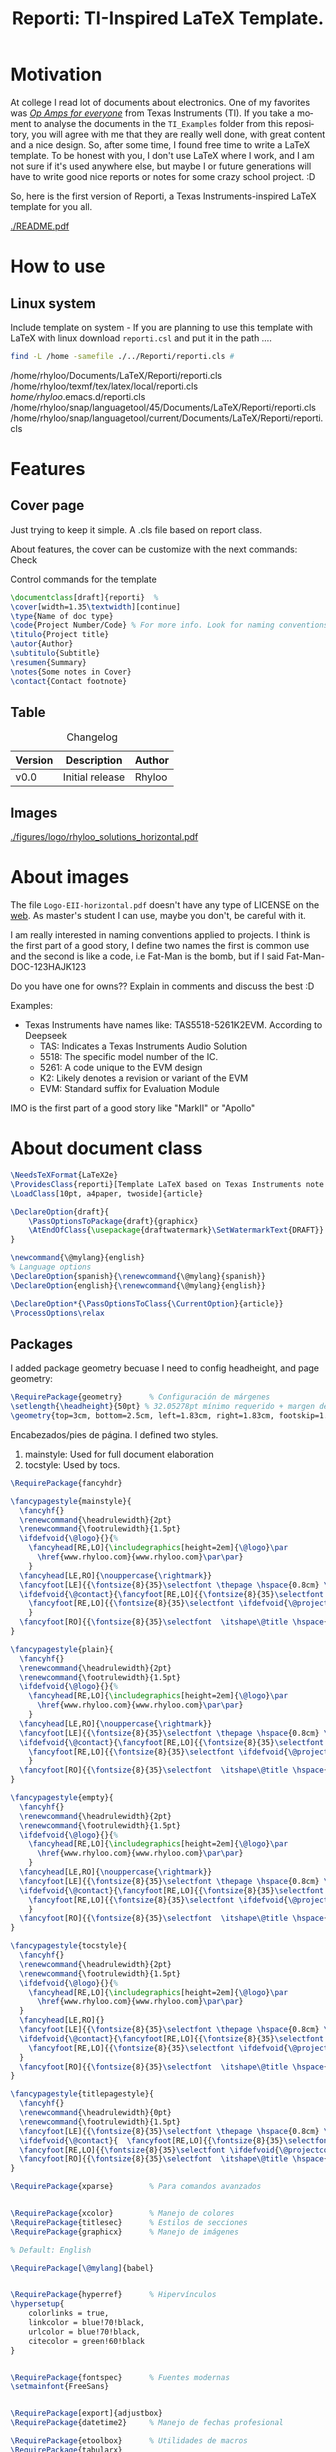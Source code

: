 #+title: Reporti: TI-Inspired LaTeX Template.
#+latex_class_options: [english]
#+latex_class: reporti
#+options: toc:nil author:nil date:nil title:nil ::t prop:nil ^:t
#+language: en
#+PROPERTY: header-args :results silent :tangle ./reporti.cls 

#+LATEX:\subtitle{LaTeX Template}
#+LATEX:\author{Rhyloo - \href{mailto:jorge2@uma.es}{jorge2@uma.es}}
#+LATEX:\contact{\href{mailto :jorge2@uma.es}{Feedback about the documentation.}}
#+LATEX:\logo{rhyloo_solutions_horizontal.pdf}

#+LATEX:\type{README}
#+LATEX:\projectcode{REPORTI_DOC_TEMPLATE_v0.0}

#+LATEX:\summary{This document pretend to be the documentation of Reporti: A Texas-Instruments inspired LaTeX template.}

#+LATEX:\notes{Just copy it and modify under MIT.}

#+LATEX:\cover[width=1.35\textwidth][next]

# #+begin_quote
# [!TIP]

# *TL;DR:* _I recommend you read ~README.pdf~, it is better._

# I had the great idea of use the template for self documentation and I write in org-mode, so maybe the ~RAW~ of the ~README.org~ is a mesh for you, don't look it.  I recommend you read ~README.pdf~.
# #+end_quote

* Motivation
At college I read lot of documents about electronics. One of my favorites was /[[https://e2echina.ti.com/cfs-file/__key/telligent-evolution-components-attachments/00-52-01-00-00-04-59-46/OP-amp-for-everyone.pdf][Op Amps for everyone]]/ from Texas Instruments (TI). If you take a moment to analyse the documents in the ~TI_Examples~ folder from this repository, you will agree with me that they are really well done, with great content and a nice design. So, after some time, I found free time to write a LaTeX template. To be honest with you, I don't use LaTeX where I work, and I am not sure if it's used anywhere else, but maybe I or future generations will have to write good nice reports or notes for some crazy school project. :D

So, here is the first version of Reporti, a Texas Instruments-inspired LaTeX template for you all.

#+ATTR_LATEX: :height 35em :options fbox
[[./README.pdf]]

* How to use
** Linux system
Include template on system - If you are planning to use this template with LaTeX with linux download ~reporti.csl~ and put it in the path ....

#+begin_src bash :results drawer replace :exports both :tangle no 
find -L /home -samefile ./../Reporti/reporti.cls # 
#+end_src

#+RESULTS:
:results:
/home/rhyloo/Documents/LaTeX/Reporti/reporti.cls
/home/rhyloo/texmf/tex/latex/local/reporti.cls
/home/rhyloo/.emacs.d/reporti.cls
/home/rhyloo/snap/languagetool/45/Documents/LaTeX/Reporti/reporti.cls
/home/rhyloo/snap/languagetool/current/Documents/LaTeX/Reporti/reporti.cls
:end:
* Features
** Cover page
Just trying to keep it simple. A .cls file based on report class.

About features, the cover can be customize with the next commands: Check 

#+CAPTION: Control commands for the template
#+begin_src latex :tangle no :exports code
\documentclass[draft]{reporti}  %
\cover[width=1.35\textwidth][continue]
\type{Name of doc type}
\code{Project Number/Code} % For more info. Look for naming conventions
\titulo{Project title} 
\autor{Author}
\subtitulo{Subtitle}
\resumen{Summary}
\notes{Some notes in Cover}
\contact{Contact footnote}
#+end_src

** Table
#+Caption: Changelog
#+ATTR_LATEX: :placement [H]  
|---------+-----------------+--------|
| Version | Description     | Author |
|---------+-----------------+--------|
| v0.0    | Initial release | Rhyloo |
|---------+-----------------+--------|

** Images
#+ATTR_LATEX: :options fbox
#+Caption: Rhyloo Solutions's logo
[[./figures/logo/rhyloo_solutions_horizontal.pdf]]

* About images
The file ~Logo-EII-horizontal.pdf~ doesn't have any type of LICENSE on the [[https://www.uma.es/escuela-de-ingenierias-industriales/info/108566/logo-simbolo-de-la-eii/][web]]. As master's student I can use, maybe you don't, be careful with it.

I am really interested in naming conventions applied to projects. I think is the first part of a good story, I define two names the first is common use and the second is like a code, i.e Fat-Man is the bomb, but if I said Fat-Man-DOC-123HAJK123

Do you have one for owns?? Explain in comments and discuss the best :D

Examples:
- Texas Instruments have names like: TAS5518-5261K2EVM. According to Deepseek
  - TAS: Indicates a Texas Instruments Audio Solution
  - 5518: The specific model number of the IC.
  - 5261: A code unique to the EVM design
  - K2: Likely denotes a revision or variant of the EVM
  - EVM: Standard suffix for Evaluation Module

IMO is the first part of a good story like "MarkII" or "Apollo"


* About document class

#+begin_src latex
\NeedsTeXFormat{LaTeX2e}
\ProvidesClass{reporti}[Template LaTeX based on Texas Instruments note application documentation.]
\LoadClass[10pt, a4paper, twoside]{article}
#+end_src

#+begin_src latex
\DeclareOption{draft}{
    \PassOptionsToPackage{draft}{graphicx}
    \AtEndOfClass{\usepackage{draftwatermark}\SetWatermarkText{DRAFT}}
}

\newcommand{\@mylang}{english}
% Language options
\DeclareOption{spanish}{\renewcommand{\@mylang}{spanish}}
\DeclareOption{english}{\renewcommand{\@mylang}{english}}

\DeclareOption*{\PassOptionsToClass{\CurrentOption}{article}}
\ProcessOptions\relax
#+end_src

** Packages
I added package geometry becuase I need to config headheight, and page geometry:
#+begin_src latex
\RequirePackage{geometry}      % Configuración de márgenes
\setlength{\headheight}{50pt} % 32.05278pt mínimo requerido + margen de seguridad
\geometry{top=3cm, bottom=2.5cm, left=1.83cm, right=1.83cm, footskip=1.2cm}
#+end_src

Encabezados/pies de página. I defined two styles.
1. mainstyle: Used for full document elaboration
2. tocstyle: Used by tocs.
#+begin_src latex
\RequirePackage{fancyhdr}

\fancypagestyle{mainstyle}{
  \fancyhf{}
  \renewcommand{\headrulewidth}{2pt}
  \renewcommand{\footrulewidth}{1.5pt}
  \ifdefvoid{\@logo}{}{%
    \fancyhead[RE,LO]{\includegraphics[height=2em]{\@logo}\par
      \href{www.rhyloo.com}{www.rhyloo.com}\par\par}
    }
  \fancyhead[LE,RO]{\nouppercase{\rightmark}}
  \fancyfoot[LE]{{\fontsize{8}{35}\selectfont \thepage \hspace{0.8cm} \itshape\@title}}
  \ifdefvoid{\@contact}{\fancyfoot[RE,LO]{{\fontsize{8}{35}\selectfont \ifdefvoid{\@projectcode}{}{\@projectcode}}}}{%
    \fancyfoot[RE,LO]{{\fontsize{8}{35}\selectfont \ifdefvoid{\@projectcode}{}{\@projectcode}\\\itshape\@contact}}
    }
  \fancyfoot[RO]{{\fontsize{8}{35}\selectfont  \itshape\@title \hspace{0.8cm} \thepage}}
}

\fancypagestyle{plain}{
  \fancyhf{}
  \renewcommand{\headrulewidth}{2pt}
  \renewcommand{\footrulewidth}{1.5pt}
  \ifdefvoid{\@logo}{}{%
    \fancyhead[RE,LO]{\includegraphics[height=2em]{\@logo}\par
      \href{www.rhyloo.com}{www.rhyloo.com}\par\par}
    }
  \fancyhead[LE,RO]{\nouppercase{\rightmark}}
  \fancyfoot[LE]{{\fontsize{8}{35}\selectfont \thepage \hspace{0.8cm} \itshape\@title}}
  \ifdefvoid{\@contact}{\fancyfoot[RE,LO]{{\fontsize{8}{35}\selectfont \ifdefvoid{\@projectcode}{}{\@projectcode}}}}{%
    \fancyfoot[RE,LO]{{\fontsize{8}{35}\selectfont \ifdefvoid{\@projectcode}{}{\@projectcode}\\\itshape\@contact}}
    }
  \fancyfoot[RO]{{\fontsize{8}{35}\selectfont  \itshape\@title \hspace{0.8cm} \thepage}}
}

\fancypagestyle{empty}{
  \fancyhf{}
  \renewcommand{\headrulewidth}{2pt}
  \renewcommand{\footrulewidth}{1.5pt}
  \ifdefvoid{\@logo}{}{%
    \fancyhead[RE,LO]{\includegraphics[height=2em]{\@logo}\par
      \href{www.rhyloo.com}{www.rhyloo.com}\par\par}
    }
  \fancyhead[LE,RO]{\nouppercase{\rightmark}}
  \fancyfoot[LE]{{\fontsize{8}{35}\selectfont \thepage \hspace{0.8cm} \itshape\@title}}
  \ifdefvoid{\@contact}{\fancyfoot[RE,LO]{{\fontsize{8}{35}\selectfont \ifdefvoid{\@projectcode}{}{\@projectcode}}}}{%
    \fancyfoot[RE,LO]{{\fontsize{8}{35}\selectfont \ifdefvoid{\@projectcode}{}{\@projectcode}\\\itshape\@contact}}
    }
  \fancyfoot[RO]{{\fontsize{8}{35}\selectfont  \itshape\@title \hspace{0.8cm} \thepage}}
}

\fancypagestyle{tocstyle}{
  \fancyhf{}
  \renewcommand{\headrulewidth}{2pt}
  \renewcommand{\footrulewidth}{1.5pt}
  \ifdefvoid{\@logo}{}{%
    \fancyhead[RE,LO]{\includegraphics[height=2em]{\@logo}\par
      \href{www.rhyloo.com}{www.rhyloo.com}\par\par}
  }
  \fancyhead[LE,RO]{}
  \fancyfoot[LE]{{\fontsize{8}{35}\selectfont \thepage \hspace{0.8cm} \itshape\@title}}
  \ifdefvoid{\@contact}{\fancyfoot[RE,LO]{{\fontsize{8}{35}\selectfont \ifdefvoid{\@projectcode}{}{\@projectcode}}}}{%
    \fancyfoot[RE,LO]{{\fontsize{8}{35}\selectfont \ifdefvoid{\@projectcode}{}{\@projectcode}\\\itshape\@contact}}
  }
  \fancyfoot[RO]{{\fontsize{8}{35}\selectfont  \itshape\@title \hspace{0.8cm} \thepage}}
}

\fancypagestyle{titlepagestyle}{
  \fancyhf{}
  \renewcommand{\headrulewidth}{0pt}
  \renewcommand{\footrulewidth}{1.5pt}
  \fancyfoot[LE]{{\fontsize{8}{35}\selectfont \thepage \hspace{0.8cm} \itshape\@title}}
  \ifdefvoid{\@contact}{  \fancyfoot[RE,LO]{{\fontsize{8}{35}\selectfont \ifdefvoid{\@projectcode}{}{\@projectcode}}}}{
  \fancyfoot[RE,LO]{{\fontsize{8}{35}\selectfont \ifdefvoid{\@projectcode}{}{\@projectcode}\\\itshape\@contact}}}
  \fancyfoot[RO]{{\fontsize{8}{35}\selectfont  \itshape\@title \hspace{0.8cm} \normalfont\thepage}}
}
#+end_src

#+begin_src latex
\RequirePackage{xparse}        % Para comandos avanzados
#+end_src

#+begin_src latex

\RequirePackage{xcolor}        % Manejo de colores
\RequirePackage{titlesec}      % Estilos de secciones
\RequirePackage{graphicx}      % Manejo de imágenes

% Default: English

\RequirePackage[\@mylang]{babel}


\RequirePackage{hyperref}      % Hipervínculos
\hypersetup{
    colorlinks = true,
    linkcolor = blue!70!black,
    urlcolor = blue!70!black,
    citecolor = green!60!black
}


\RequirePackage{fontspec}      % Fuentes modernas
\setmainfont{FreeSans}


\RequirePackage[export]{adjustbox}
\RequirePackage{datetime2}     % Manejo de fechas profesional

\RequirePackage{etoolbox}      % Utilidades de macros
\RequirePackage{tabularx}
\RequirePackage{float}
\RequirePackage{booktabs}
\RequirePackage{multirow}
\RequirePackage{tocloft}
\RequirePackage[tableposition=above]{caption}
\RequirePackage[figure,table,listing]{totalcount}
\RequirePackage{xstring} % Add near the top of the file
\RequirePackage{underscore}
\RequirePackage{longtable}
\RequirePackage{wrapfig}
\RequirePackage{rotating}
\RequirePackage[normalem]{ulem}
\RequirePackage{amsmath}
\RequirePackage{amssymb}
\RequirePackage{capt-of}


\RequirePackage[newfloat,outputdir=./build]{minted}
\usemintedstyle{emacs}
\RequirePackage{caption}

\newcommand{\test}{Code}

\SetupFloatingEnvironment{listing}{%
  name={\test}}
\renewcommand{\thelisting}{\arabic{section}-\arabic{listing}}




\RequirePackage[most]{tcolorbox}
% Configuración de datetime2 para español
\DTMsetup{useregional=numeric}

\graphicspath{{figures/}{figures/logo/}}
#+end_src

** Doument Commands
#+begin_src latex
\newcommand{\@metadata}{} % Registro de metadatos

\NewDocumentCommand{\autor}{m}{%
    \def\@autor{#1}%
    \listadd{\@metadata}{Autor: #1}%
}
\NewDocumentCommand{\fecha}{O{\DTMtoday}}{%
    \def\@fecha{#1}%
    \listadd{\@metadata}{Fecha: #1}%
}
\NewDocumentCommand{\summary}{m}{%
    \def\@summary{#1}%
    \ifx\@summary\@empty\else
        \gappto\@afterabstract{\@printsummary}%
    \fi
}
\NewDocumentCommand{\subtitle}{m}{%
    \def\@subtitle{#1}%
    \listadd{\@metadata}{Subtítulo: #1}%  % Opcional: para mostrar en metadata
}
\NewDocumentCommand{\type}{m}{%
    \def\@type{#1}%
    \listadd{\@metadata}{Type: #1}%  % Opcional: para mostrar en metadata
}

\NewDocumentCommand{\projectcode}{m}{%
    \def\@projectcode{#1}%
    \listadd{\@metadata}{Projectcode: #1}%  % Opcional: para mostrar en metadata
}
\NewDocumentCommand{\notes}{m}{%
    \def\@notes{#1}%
    \listadd{\@metadata}{Notes: #1}%  % Opcional: para mostrar en metadata
}
\NewDocumentCommand{\contact}{m}{%
    \def\@contact{#1}%
    \listadd{\@metadata}{Contact: #1}%  % Opcional: para mostrar en metadata
}
\NewDocumentCommand{\toc}{m}{%
    \def\@toc{#1}%
    \listadd{\@metadata}{TOC: #1}%  % Opcional: para mostrar en metadata
}
\NewDocumentCommand{\logo}{m}{%
    \def\@logo{#1}%
    \listadd{\@metadata}{LOGO: #1}%  % Opcional: para mostrar en metadata
}


\renewcommand{\sectionmark}[1]{\markright{#1}}
\renewcommand{\subsectionmark}[1]{} % Subsecciones no modifican los headers


% ========================
% 4. Estilos de Títulos
% ========================
\setlength{\voffset}{10pt} % Ajusta según necesidad para evitar warnings
\setlength{\headsep}{5pt} % Ajusta según necesidad para evitar warnings

% Definir formato de títulos
\titleformat{\section}
  {\large\bfseries} % Formato del texto
  {\thesection.\hspace{2em}}   % Etiqueta: Número + 4em de espacio
  {0pt}                        % Separación entre etiqueta y título
  {}                           % Código antes del título

\titleformat{\subsection}
  {\large\itshape\bfseries}
  {\thesubsection.\hspace{1.25em}} % 3em de espacio
  {0pt}
  {}

\titleformat{\subsubsection}
  {\bfseries}
  {\hspace{3.5em}} % 2em de espacio
  {0pt}
  {}

% Ajustar espaciado vertical (opcional)
\titlespacing{\section}{0pt}{12pt}{6pt}
\titlespacing{\subsection}{0pt}{12pt}{6pt}
\titlespacing{\subsubsection}{0pt}{12pt}{6pt}

\newlength{\originalparskip}
% ========================
% 6. Cover
% ========================
\NewDocumentCommand{\cover}{
  O{width=0.8\textwidth}  % #1 = width spec (default 0.8\textwidth)
  O{}                     % #2 = “continue” flag (default empty)
}{%
  \begingroup % Grupo local para cambios de espaciado
  \pagestyle{tocstyle} %
  \setlength{\originalparskip}{\parskip} %
  \renewcommand{\baselinestretch}{0.4}%
  \renewcommand{\parskip}{\originalparskip}%
  \begin{titlepage}
    \thispagestyle{titlepagestyle}
    % —– HEADER WITH LOGO & INSTITUTIONAL DATA —–
    \ifdefvoid{\@logo}{\vspace*{2em}}{
    \noindent\begin{minipage}[t]{0.4\textwidth}
    \includegraphics[#1]{\@logo}
    \end{minipage}%
    }
    \hfill    
    \begin{minipage}[t]{0.6\textwidth}
      \vspace{-2\baselineskip}
      \raggedleft
      \ifdef{\@type}{\fontsize{14}{35}\selectfont\itshape\@type}{}\par
      \ifdef{\@projectcode}{\fontsize{9}{35}\selectfont\itshape\@projectcode}{}
    \end{minipage}
    
    \vspace{0.5\baselineskip} 

    % —– TITLE —–
    \begin{flushright}
      {\fontsize{18}{35}\selectfont\bfseries\itshape\@title}
    \end{flushright}
    \vspace*{-1\baselineskip} 
    \rule{\textwidth}{2pt}

    % —– AUTHOR & SUBTITLE —–
    \noindent\begin{minipage}{0.7\textwidth}
    \raggedright
    \ifdef{\@author}{{\fontsize{10}{35}\selectfont\itshape\@author}}{}
    \end{minipage}
    \hfill
    \begin{minipage}{0.25\textwidth}
      \raggedleft
      \ifdef{\@subtitle}{{\fontsize{10}{35}\selectfont\itshape\@subtitle}}{}
    \end{minipage}

    % —– ABSTRACT (IF ANY) —–
    \ifdefvoid{\@summary}{}{%
      \vspace{0.75cm}
      
      \hspace{1.75cm}
      \begin{minipage}{13.6cm}
        \begin{center}
          \noindent{\bfseries ABSTRACT}
        \end{center}
            {\fontsize{10}{35}\selectfont\@summary}\par
            \rule{\textwidth}{1pt}
      \end{minipage}
    }
    % —– EITHER “CONTINUE” CASE OR DEFAULT NOTES —–
    \ifstrequal{#2}{continue}{
      % ==== continue: TOC + lists *inside* the titlepage ====
      \tocloftpagestyle{titlepagestyle}
      
      \hspace{1.75cm}
      \begin{minipage}{13.6cm}
        {\fontsize{9}{35}\selectfont
          \tableofcontents
          \iftotalfigures   \listoffigures  \fi
          \iftotaltables    \listoftables   \fi
          \iftotallistings  \listoflistings \fi
        }
    \end{minipage}}{}
    \vfill
    \ifdefvoid{\@notes}{}{%
      \noindent\raggedright{\fontsize{8}{35}\selectfont\@notes\vspace{-1\baselineskip}}}
  \end{titlepage}

    % —– EITHER “CONTINUE” CASE OR DEFAULT NOTES —–
  \endgroup
  
  \ifstrequal{#2}{continue}{}{
    \tocloftpagestyle{tocstyle}
    \pagestyle{tocstyle}
    \thispagestyle{tocstyle}
    \tableofcontents
    \pagestyle{tocstyle}
    \thispagestyle{tocstyle}    
    \iftotalfigures   \listoffigures  \fi
        \pagestyle{tocstyle}
    \thispagestyle{tocstyle}
    \iftotaltables    \listoftables   \fi
        \pagestyle{tocstyle}
    \thispagestyle{tocstyle}
    \iftotallistings    \listoflistings \fi
    }
  \markright{}     % Limpiar explícitamente rightmark
  \clearpage
  %% \markboth{}{}   % Limpiar leftmark y rightmark
  \pagestyle{mainstyle}
}

\AddToHook{cmd/section/before}{%
  \clearpage
}


\setlength{\cftbeforesecskip}{0pt}
\renewcommand{\cftsecleader}{\cftdotfill{\cftdotsep}}
\renewcommand{\cftdotsep}{1}% Default is 4.5

\renewcommand{\cftaftertoctitleskip}{2em}
\renewcommand{\cftafterloftitleskip}{2em}
\renewcommand{\cftafterlottitleskip}{2em}

\renewcommand{\cftfigindent}{0pt}
\renewcommand{\cftfigpresnum}{\figurename~}
\renewcommand{\cftfigaftersnum}{.}
\setlength{\cftfignumwidth}{5em}
\renewcommand{\thefigure}{\arabic{section}-\arabic{figure}}
\renewcommand{\cftsecpagefont}{\normalsize}


% =============================================
% List of Tables Customization
% =============================================
% 1. Set table numbering format: section-table (e.g., 1-1)
\renewcommand{\thetable}{\arabic{section}-\arabic{table}}

% 2. Configure table entries in List of Tables
\renewcommand{\cfttabindent}{0pt}               % Remove indentation
\renewcommand{\cfttabpresnum}{\tablename~}      % Prefix: "Table "
\renewcommand{\cfttabaftersnum}{.}              % Suffix: "."
\setlength{\cfttabnumwidth}{5em}                % Width for table numbers

% 3. (Optional) Set section page numbers in TOC
\renewcommand{\cftsecpagefont}{\normalsize}     % Normal font for section page numbers




\setlength{\parindent}{0pt}
\setlength{\baselineskip}{50pt}
\renewcommand{\baselinestretch}{1.2} % Ajuste principal (20% más de espacio)


\makeatletter
\apptocmd{\@afterheading}{
  \vspace{-0.5\baselineskip}
  \setlength{\parskip}{12pt}
  }{}{}
\makeatother



\addto\captionsspanish{%
  \renewcommand{\contentsname}{\hfill\bfseries\normalsize Contenido\hfill}
  \renewcommand{\figurename}{Figura} % Override figure name globally
  \renewcommand{\tablename}{Tabla}
  \renewcommand{\test}{Código}
\renewcommand{\listfigurename}{\hfill\bfseries\normalsize Lista de figuras\hfill}
\renewcommand{\listtablename}{\hfill\bfseries\normalsize Lista de tablas\hfill}
\renewcommand{\listlistingname}{\hfill\bfseries\normalsize Lista de códigos\hfill}
}

\addto\captionsenglish{%
  \renewcommand{\contentsname}{\hfill\bfseries\normalsize Content\hfill}
  \renewcommand{\tablename}{Table}
  \renewcommand{\figurename}{Figure} % Override figure name globally
  \renewcommand{\test}{Code}
\renewcommand{\listfigurename}{\hfill\bfseries\normalsize List of figures\hfill}
\renewcommand{\listtablename}{\hfill\bfseries\normalsize List of tables\hfill}
\renewcommand{\listlistingname}{\hfill\bfseries\normalsize List of codes\hfill}
}

\makeatletter
\renewcommand{\l@listing}[2]{%
  \renewcommand{\figurename}{\test} % Override figure name globally
  \l@figure{#1}{#2}%
}
\makeatother

\tocloftpagestyle{tocstyle}
#+end_src
* Known - Bugs
** TODO If there more than X sections the template do crazy things.
** TODO Change langs is not easy as I want.
** TODO Adjust toc style not in header
** TODO Modificar la web del header
* COMMENT Local variables
Local Variables:
eval: (add-hook 'after-save-hook
(lambda ()
(run-with-idle-timer
0.1 nil  ; espera 0.1 segundos antes de ejecutar el tangle
(lambda ()
(org-babel-tangle))))
nil t)
End:

